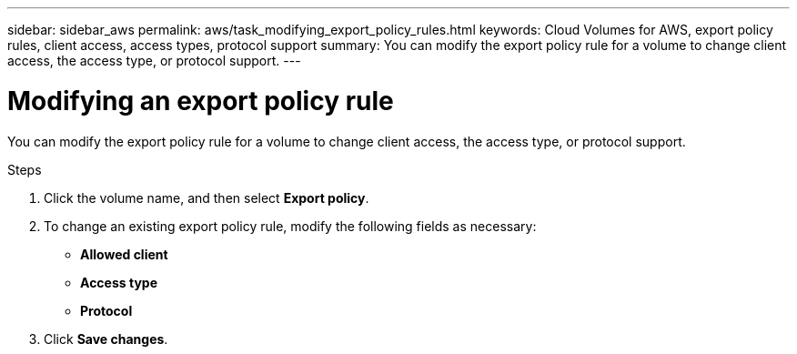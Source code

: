 ---
sidebar: sidebar_aws
permalink: aws/task_modifying_export_policy_rules.html
keywords: Cloud Volumes for AWS, export policy rules, client access, access types, protocol support
summary: You can modify the export policy rule for a volume to change client access, the access type, or protocol support.
---

= Modifying an export policy rule
:toc: macro
:hardbreaks:
:nofooter:
:icons: font
:linkattrs:
:imagesdir: ./media/


[.lead]
You can modify the export policy rule for a volume to change client access, the access type, or protocol support.

.Steps
. Click the volume name, and then select *Export policy*.
. To change an existing export policy rule, modify the following fields as necessary:
+
* *Allowed client*
* *Access type*
* *Protocol*
. Click *Save changes*.
